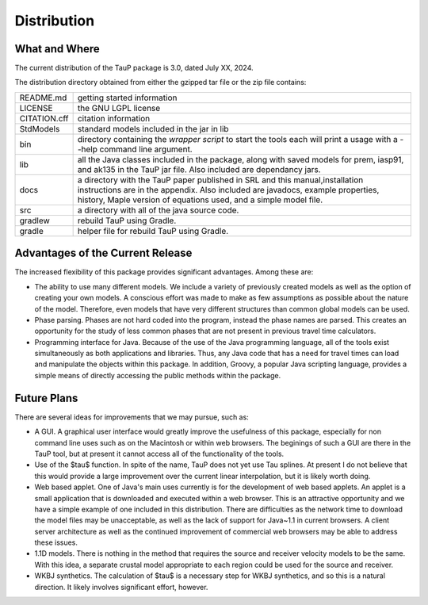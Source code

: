 
============
Distribution
============

--------------
What and Where
--------------

The current distribution of the TauP package is 3.0, dated July XX, 2024.

The distribution directory obtained from either the gzipped tar file or
the zip file contains:

+-------------+----------------------------------------------------------------+
| README.md   | getting started information                                    |
+-------------+----------------------------------------------------------------+
| LICENSE     | the GNU LGPL license                                           |
+-------------+----------------------------------------------------------------+
| CITATION.cff| citation information                                           |
+-------------+----------------------------------------------------------------+
| StdModels   | standard models included in the jar in lib                     |
+-------------+----------------------------------------------------------------+
| bin         | directory containing the *wrapper script* to start the tools   |
|             | each will print a usage with a --help command line argument.   |
+-------------+----------------------------------------------------------------+
| lib         | all the Java classes included in the package, along with       |
|             | saved models for prem, iasp91, and ak135 in the TauP jar file. |
|             | Also included are dependancy jars.                             |
+-------------+----------------------------------------------------------------+
| docs        | a directory with the TauP paper published in SRL and this      |
|             | manual,installation instructions are in the appendix. Also     |
|             | included are javadocs, example properties, history, Maple      |
|             | version of equations used, and a simple model file.            |
+-------------+----------------------------------------------------------------+
| src         | a directory with all of the java source code.                  |
+-------------+----------------------------------------------------------------+
| gradlew     | rebuild TauP using Gradle.                                     |
+-------------+----------------------------------------------------------------+
| gradle      | helper file for rebuild TauP using Gradle.                     |
+-------------+----------------------------------------------------------------+



---------------------------------
Advantages of the Current Release
---------------------------------

The increased flexibility of this package provides significant advantages. Among
these are:

* The ability to use many different models. We include a variety of previously created
  models as well as the option of creating your own models. A conscious effort
  was made to make as few assumptions as possible about the nature of the model.
  Therefore,
  even models that have very different structures than common global models can be
  used.
* Phase parsing. Phases are not hard coded into the program, instead the phase
  names are parsed. This creates an opportunity for the study of less common
  phases that are not present in previous travel time calculators.
* Programming interface for Java. Because of the use of the Java programming
  language, all of the tools exist simultaneously as both applications and
  libraries.
  Thus, any Java code that has a need for travel times can load and manipulate
  the objects within this package. In addition, Groovy, a popular Java
  scripting language, provides a simple means of directly accessing the public
  methods within the package.


------------
Future Plans
------------

There are several ideas for improvements that we may pursue, such as:

* A GUI. A graphical user interface would greatly improve the usefulness
  of this package, especially for non command line uses such as on the Macintosh
  or within web browsers. The beginings of such a GUI are there in the TauP tool,
  but at present it cannot access all of the functionality of the tools.
* Use of the $\tau$ function. In spite of the name, TauP does not yet use
  Tau splines. At present I do not believe that this would provide a large
  improvement over the current linear interpolation, but it is likely worth doing.
* Web based applet. One of Java's main uses currently is for the development of web based applets. An applet is a small application that is downloaded and
  executed within a web browser. This is an attractive opportunity and we have a simple
  example of one included in this distribution.
  There are difficulties as the network time to download the
  model files may be unacceptable, as well as the lack of support for Java~1.1 in current browsers. A client server architecture as well as the continued improvement of commercial web browsers
  may be able to address these issues.

* 1.1D models. There is nothing in the method that requires the source and
  receiver velocity models to be the same. With this idea, a separate crustal
  model appropriate to each region could be used for the source and receiver.

* WKBJ synthetics. The calculation of $\tau$ is a necessary step for WKBJ
  synthetics, and so this is a natural direction. It likely involves significant
  effort, however.
